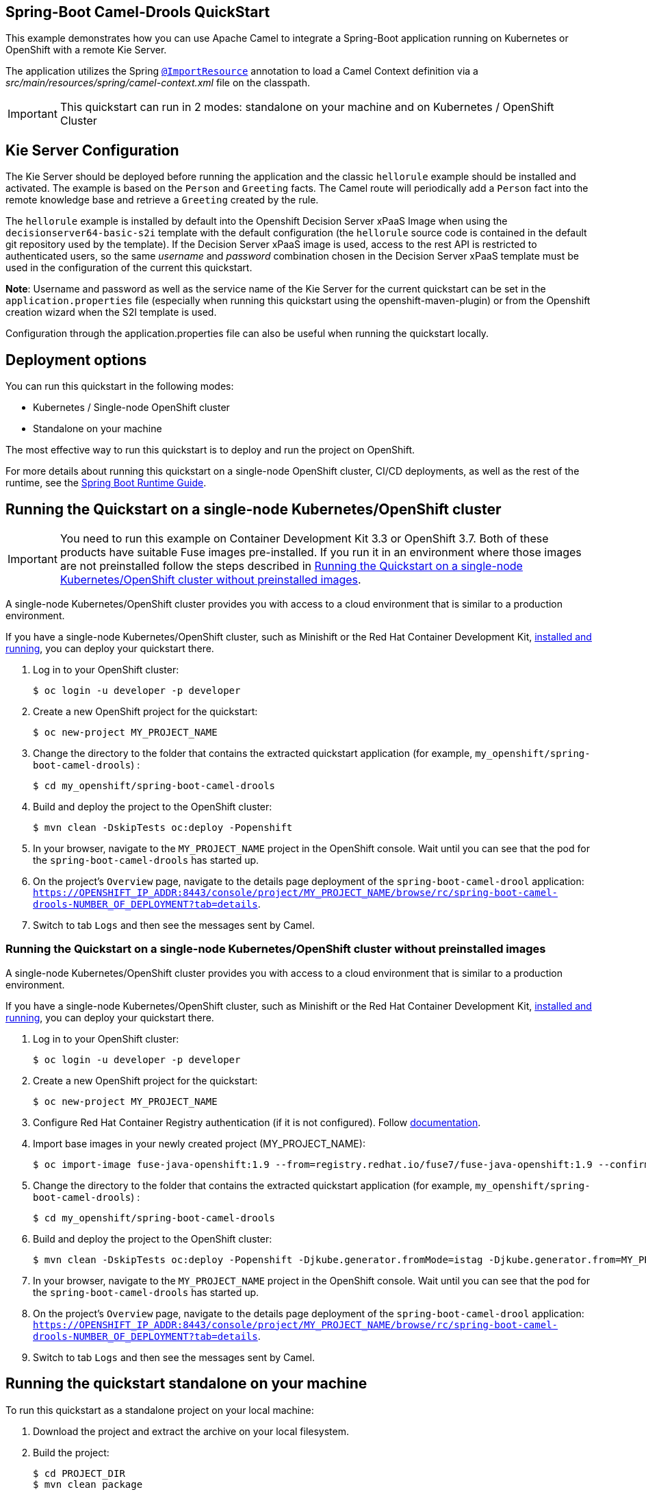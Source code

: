 == Spring-Boot Camel-Drools QuickStart

This example demonstrates how you can use Apache Camel to integrate a Spring-Boot application running on Kubernetes or OpenShift with a remote Kie Server.

The application utilizes the Spring http://docs.spring.io/spring/docs/current/javadoc-api/org/springframework/context/annotation/ImportResource.html[`@ImportResource`] annotation to load a Camel Context definition via a _src/main/resources/spring/camel-context.xml_ file on the classpath.

IMPORTANT: This quickstart can run in 2 modes: standalone on your machine and on Kubernetes / OpenShift Cluster

== Kie Server Configuration

The Kie Server should be deployed before running the application and the classic `hellorule` example should be installed and activated. The example is based on the `Person` and `Greeting` facts. The Camel route will periodically add a `Person` fact into the remote knowledge base and retrieve a `Greeting` created by the rule.

The `hellorule` example is installed by default into the Openshift Decision Server xPaaS Image when using the `decisionserver64-basic-s2i` template with the default configuration (the `hellorule` source code is contained in the default git repository used by the template). If the Decision Server xPaaS image is used, access to the rest API is restricted to authenticated users, so the same _username_ and _password_ combination chosen in the Decision Server xPaaS template must be used in the configuration of the current this quickstart.

**Note**: Username and password as well as the service name of the Kie Server for the current quickstart can be set in the `application.properties` file (especially when running this quickstart using the openshift-maven-plugin) or from the Openshift creation wizard when the S2I template is used.

Configuration through the application.properties file can also be useful when running the quickstart locally.

== Deployment options

You can run this quickstart in the following modes:

* Kubernetes / Single-node OpenShift cluster
* Standalone on your machine

The most effective way to run this quickstart is to deploy and run the project on OpenShift.

For more details about running this quickstart on a single-node OpenShift cluster, CI/CD deployments, as well as the rest of the runtime, see the link:http://appdev.openshift.io/docs/spring-boot-runtime.html[Spring Boot Runtime Guide].

== Running the Quickstart on a single-node Kubernetes/OpenShift cluster

IMPORTANT: You need to run this example on Container Development Kit 3.3 or OpenShift 3.7.
Both of these products have suitable Fuse images pre-installed.
If you run it in an environment where those images are not preinstalled follow the steps described in <<single-node-without-preinstalled-images>>.

A single-node Kubernetes/OpenShift cluster provides you with access to a cloud environment that is similar to a production environment.

If you have a single-node Kubernetes/OpenShift cluster, such as Minishift or the Red Hat Container Development Kit, link:http://appdev.openshift.io/docs/minishift-installation.html[installed and running], you can deploy your quickstart there.

. Log in to your OpenShift cluster:
+
[source,bash,options="nowrap",subs="attributes+"]
----
$ oc login -u developer -p developer
----

. Create a new OpenShift project for the quickstart:
+
[source,bash,options="nowrap",subs="attributes+"]
----
$ oc new-project MY_PROJECT_NAME
----

. Change the directory to the folder that contains the extracted quickstart application (for example, `my_openshift/spring-boot-camel-drools`) :
+
[source,bash,options="nowrap",subs="attributes+"]
----
$ cd my_openshift/spring-boot-camel-drools
----

. Build and deploy the project to the OpenShift cluster:
+
[source,bash,options="nowrap",subs="attributes+"]
----
$ mvn clean -DskipTests oc:deploy -Popenshift
----

. In your browser, navigate to the `MY_PROJECT_NAME` project in the OpenShift console.
Wait until you can see that the pod for the `spring-boot-camel-drools` has started up.

. On the project's `Overview` page, navigate to the details page deployment of the `spring-boot-camel-drool` application: `https://OPENSHIFT_IP_ADDR:8443/console/project/MY_PROJECT_NAME/browse/rc/spring-boot-camel-drools-NUMBER_OF_DEPLOYMENT?tab=details`.

. Switch to tab `Logs` and then see the messages sent by Camel.

[#single-node-without-preinstalled-images]
=== Running the Quickstart on a single-node Kubernetes/OpenShift cluster without preinstalled images

A single-node Kubernetes/OpenShift cluster provides you with access to a cloud environment that is similar to a production environment.

If you have a single-node Kubernetes/OpenShift cluster, such as Minishift or the Red Hat Container Development Kit, link:http://appdev.openshift.io/docs/minishift-installation.html[installed and running], you can deploy your quickstart there.

. Log in to your OpenShift cluster:
+
[source,bash,options="nowrap",subs="attributes+"]
----
$ oc login -u developer -p developer
----

. Create a new OpenShift project for the quickstart:
+
[source,bash,options="nowrap",subs="attributes+"]
----
$ oc new-project MY_PROJECT_NAME
----

. Configure Red Hat Container Registry authentication (if it is not configured).
Follow https://access.redhat.com/documentation/en-us/red_hat_fuse/7.9/html-single/fuse_on_openshift_guide/index#configure-container-registry[documentation].

. Import base images in your newly created project (MY_PROJECT_NAME):
+
[source,bash,options="nowrap",subs="attributes+"]
----
$ oc import-image fuse-java-openshift:1.9 --from=registry.redhat.io/fuse7/fuse-java-openshift:1.9 --confirm
----

. Change the directory to the folder that contains the extracted quickstart application (for example, `my_openshift/spring-boot-camel-drools`) :
+
[source,bash,options="nowrap",subs="attributes+"]
----
$ cd my_openshift/spring-boot-camel-drools
----

. Build and deploy the project to the OpenShift cluster:
+
[source,bash,options="nowrap",subs="attributes+"]
----
$ mvn clean -DskipTests oc:deploy -Popenshift -Djkube.generator.fromMode=istag -Djkube.generator.from=MY_PROJECT_NAME/fuse-java-openshift:1.9
----

. In your browser, navigate to the `MY_PROJECT_NAME` project in the OpenShift console.
Wait until you can see that the pod for the `spring-boot-camel-drools` has started up.

. On the project's `Overview` page, navigate to the details page deployment of the `spring-boot-camel-drool` application: `https://OPENSHIFT_IP_ADDR:8443/console/project/MY_PROJECT_NAME/browse/rc/spring-boot-camel-drools-NUMBER_OF_DEPLOYMENT?tab=details`.

. Switch to tab `Logs` and then see the messages sent by Camel.

== Running the quickstart standalone on your machine

To run this quickstart as a standalone project on your local machine:

. Download the project and extract the archive on your local filesystem.
. Build the project:
+
[source,bash,options="nowrap",subs="attributes+"]
----
$ cd PROJECT_DIR
$ mvn clean package
----
. Run the service:

+
[source,bash,options="nowrap",subs="attributes+"]
----
$ mvn spring-boot:run
----
. See the messages sent by Camel.
